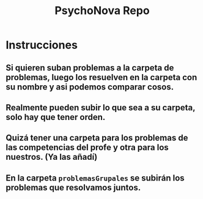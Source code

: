 #+TITLE: PsychoNova Repo

* Instrucciones
** Si quieren suban problemas a la carpeta de problemas, luego los resuelven en la carpeta con su nombre y asi podemos comparar cosos.
** Realmente pueden subir lo que sea a su carpeta, solo hay que tener orden.
** Quizá tener una carpeta para los problemas de las competencias del profe y otra para los nuestros. (Ya las añadí)
** En la carpeta ~problemasGrupales~ se subirán los problemas que resolvamos juntos.

